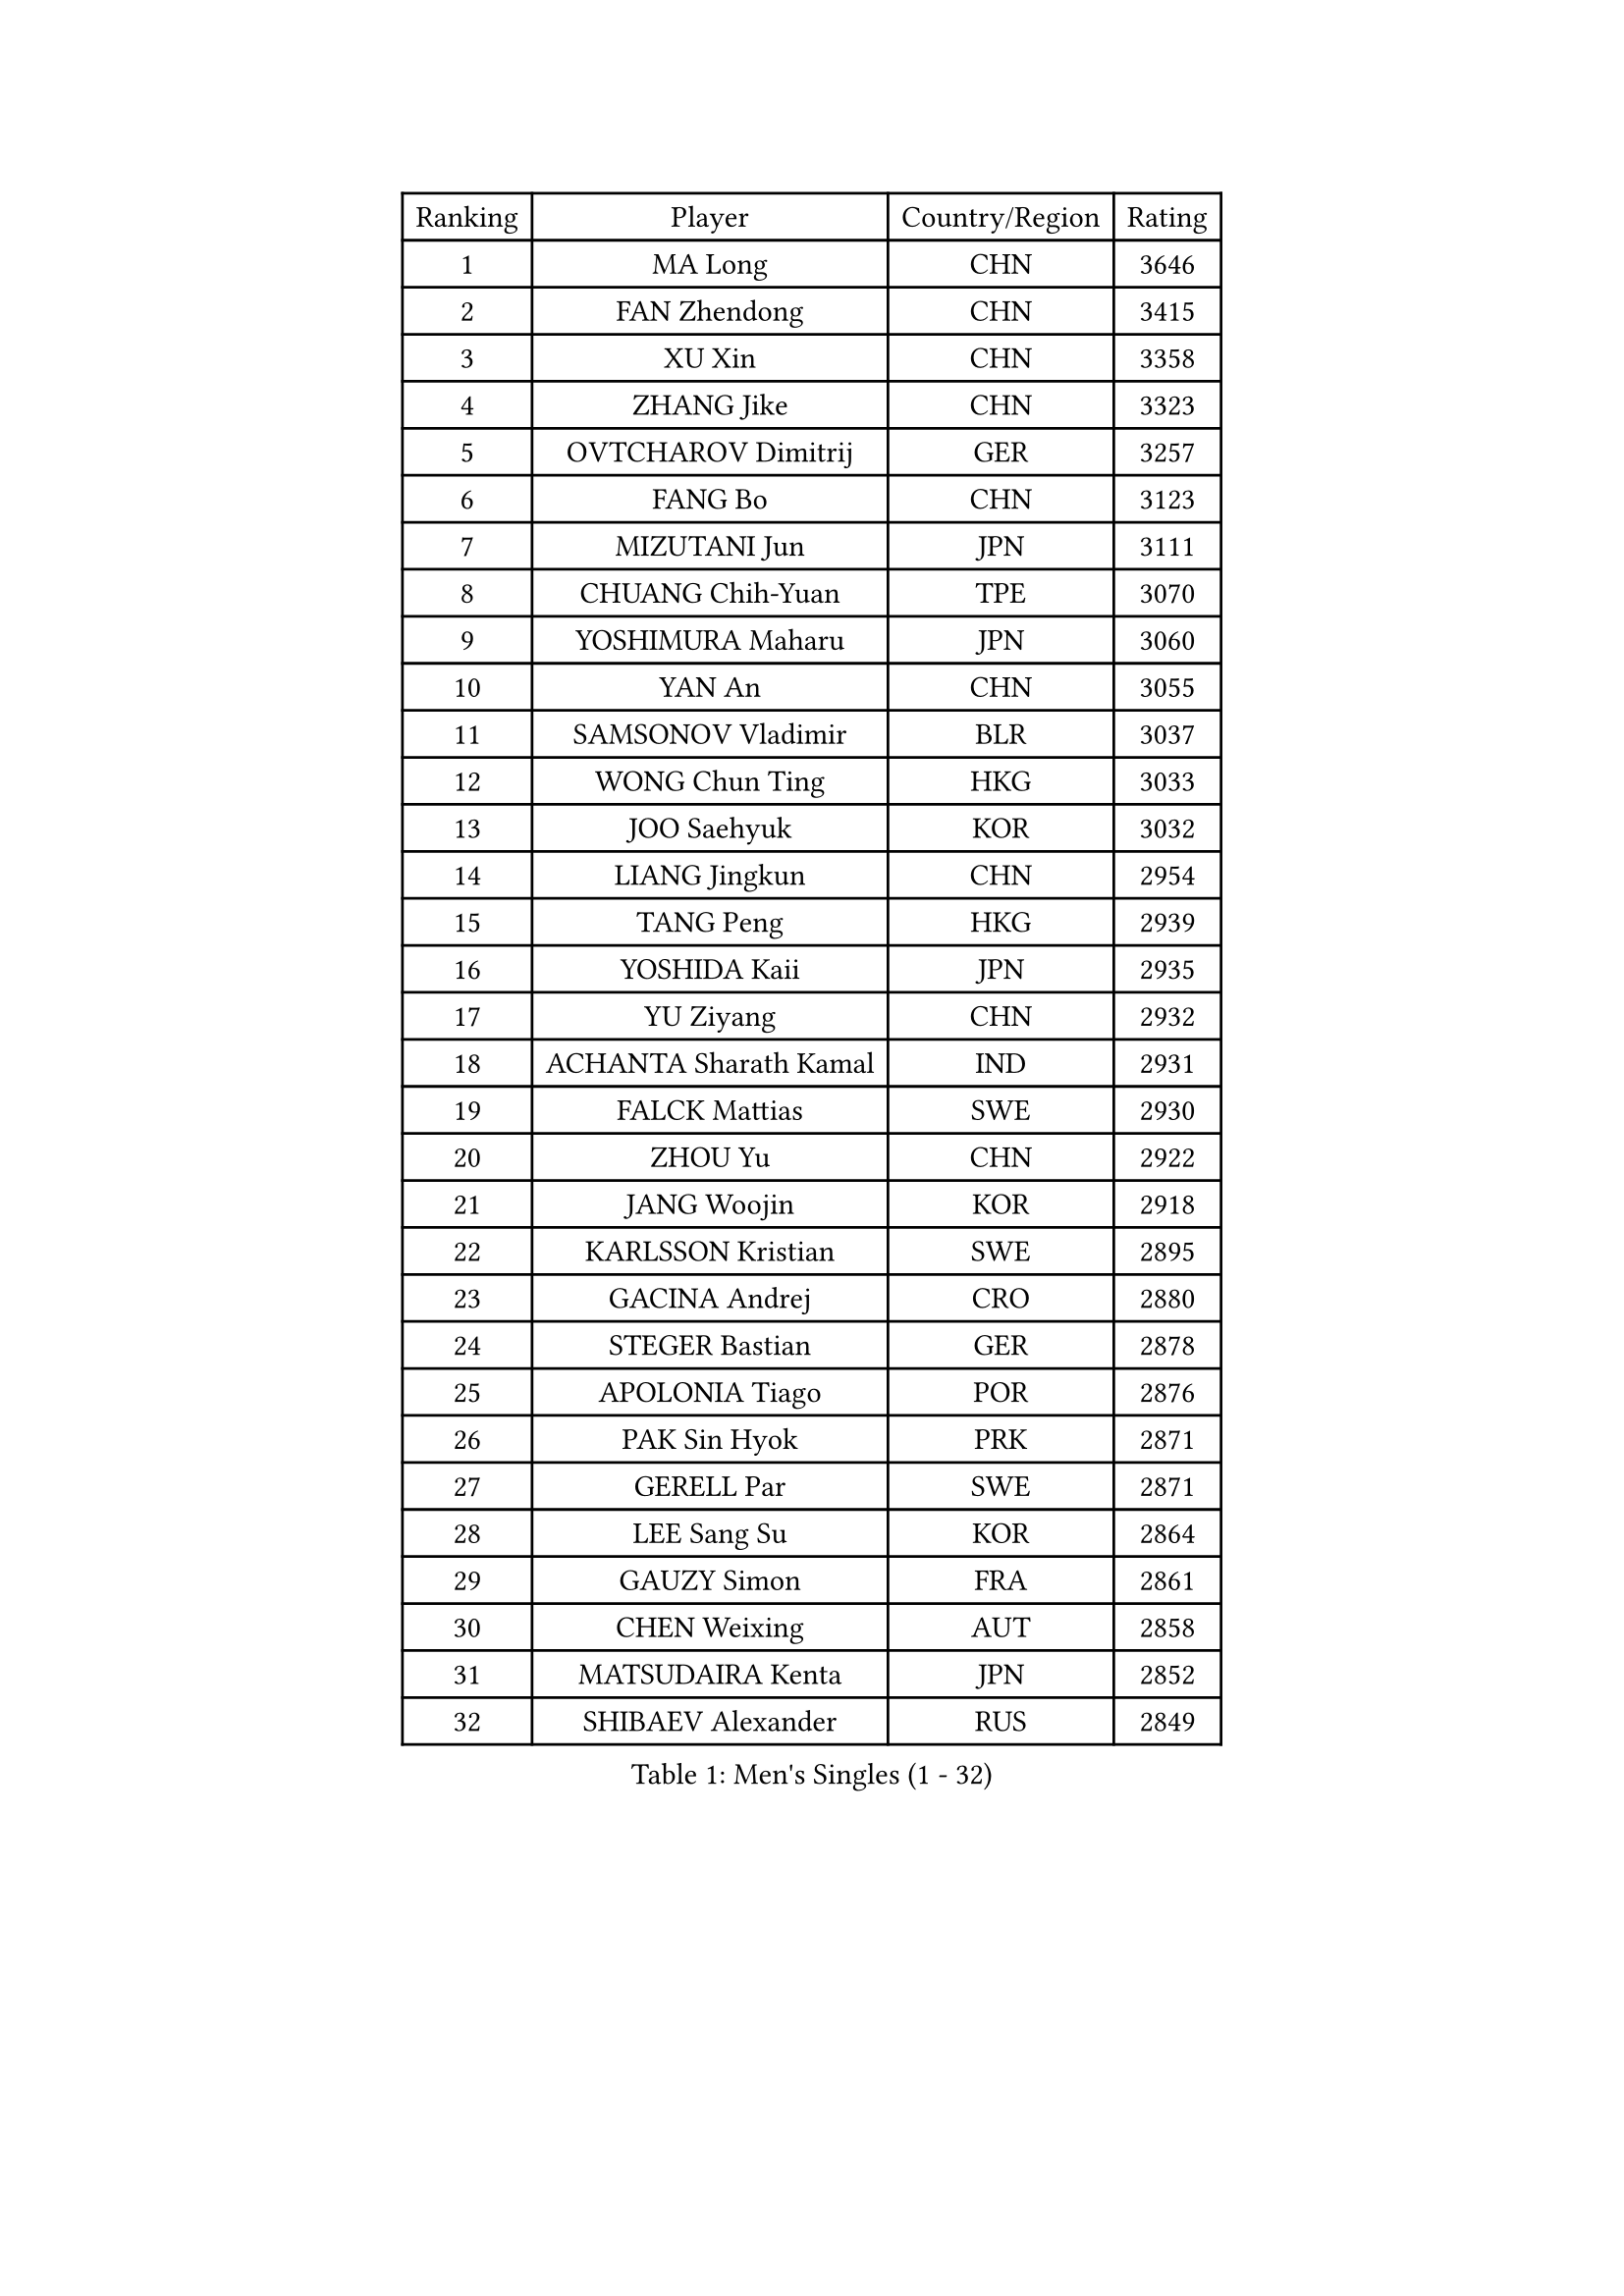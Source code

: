 
#set text(font: ("Courier New", "NSimSun"))
#figure(
  caption: "Men's Singles (1 - 32)",
    table(
      columns: 4,
      [Ranking], [Player], [Country/Region], [Rating],
      [1], [MA Long], [CHN], [3646],
      [2], [FAN Zhendong], [CHN], [3415],
      [3], [XU Xin], [CHN], [3358],
      [4], [ZHANG Jike], [CHN], [3323],
      [5], [OVTCHAROV Dimitrij], [GER], [3257],
      [6], [FANG Bo], [CHN], [3123],
      [7], [MIZUTANI Jun], [JPN], [3111],
      [8], [CHUANG Chih-Yuan], [TPE], [3070],
      [9], [YOSHIMURA Maharu], [JPN], [3060],
      [10], [YAN An], [CHN], [3055],
      [11], [SAMSONOV Vladimir], [BLR], [3037],
      [12], [WONG Chun Ting], [HKG], [3033],
      [13], [JOO Saehyuk], [KOR], [3032],
      [14], [LIANG Jingkun], [CHN], [2954],
      [15], [TANG Peng], [HKG], [2939],
      [16], [YOSHIDA Kaii], [JPN], [2935],
      [17], [YU Ziyang], [CHN], [2932],
      [18], [ACHANTA Sharath Kamal], [IND], [2931],
      [19], [FALCK Mattias], [SWE], [2930],
      [20], [ZHOU Yu], [CHN], [2922],
      [21], [JANG Woojin], [KOR], [2918],
      [22], [KARLSSON Kristian], [SWE], [2895],
      [23], [GACINA Andrej], [CRO], [2880],
      [24], [STEGER Bastian], [GER], [2878],
      [25], [APOLONIA Tiago], [POR], [2876],
      [26], [PAK Sin Hyok], [PRK], [2871],
      [27], [GERELL Par], [SWE], [2871],
      [28], [LEE Sang Su], [KOR], [2864],
      [29], [GAUZY Simon], [FRA], [2861],
      [30], [CHEN Weixing], [AUT], [2858],
      [31], [MATSUDAIRA Kenta], [JPN], [2852],
      [32], [SHIBAEV Alexander], [RUS], [2849],
    )
  )#pagebreak()

#set text(font: ("Courier New", "NSimSun"))
#figure(
  caption: "Men's Singles (33 - 64)",
    table(
      columns: 4,
      [Ranking], [Player], [Country/Region], [Rating],
      [33], [WANG Yang], [SVK], [2849],
      [34], [XU Chenhao], [CHN], [2844],
      [35], [OSHIMA Yuya], [JPN], [2841],
      [36], [BOLL Timo], [GER], [2838],
      [37], [CALDERANO Hugo], [BRA], [2837],
      [38], [ARUNA Quadri], [NGR], [2836],
      [39], [ASSAR Omar], [EGY], [2831],
      [40], [MONTEIRO Joao], [POR], [2825],
      [41], [KOU Lei], [UKR], [2820],
      [42], [MORIZONO Masataka], [JPN], [2819],
      [43], [FREITAS Marcos], [POR], [2817],
      [44], [FRANZISKA Patrick], [GER], [2811],
      [45], [LUNDQVIST Jens], [SWE], [2807],
      [46], [FEGERL Stefan], [AUT], [2805],
      [47], [GROTH Jonathan], [DEN], [2804],
      [48], [LI Ahmet], [TUR], [2803],
      [49], [LEE Jungwoo], [KOR], [2800],
      [50], [FILUS Ruwen], [GER], [2799],
      [51], [NIWA Koki], [JPN], [2796],
      [52], [SHIONO Masato], [JPN], [2791],
      [53], [JEOUNG Youngsik], [KOR], [2787],
      [54], [GIONIS Panagiotis], [GRE], [2786],
      [55], [LI Hu], [SGP], [2783],
      [56], [DESAI Harmeet], [IND], [2779],
      [57], [MURAMATSU Yuto], [JPN], [2779],
      [58], [GAO Ning], [SGP], [2779],
      [59], [PITCHFORD Liam], [ENG], [2777],
      [60], [SHANG Kun], [CHN], [2774],
      [61], [MATTENET Adrien], [FRA], [2767],
      [62], [LI Ping], [QAT], [2767],
      [63], [#text(gray, "LIU Yi")], [CHN], [2763],
      [64], [LEBESSON Emmanuel], [FRA], [2757],
    )
  )#pagebreak()

#set text(font: ("Courier New", "NSimSun"))
#figure(
  caption: "Men's Singles (65 - 96)",
    table(
      columns: 4,
      [Ranking], [Player], [Country/Region], [Rating],
      [65], [VLASOV Grigory], [RUS], [2751],
      [66], [TSUBOI Gustavo], [BRA], [2748],
      [67], [KIM Donghyun], [KOR], [2737],
      [68], [WANG Zengyi], [POL], [2736],
      [69], [ZHOU Kai], [CHN], [2733],
      [70], [TOKIC Bojan], [SLO], [2733],
      [71], [DUDA Benedikt], [GER], [2733],
      [72], [JEONG Sangeun], [KOR], [2725],
      [73], [GARDOS Robert], [AUT], [2724],
      [74], [WALTHER Ricardo], [GER], [2723],
      [75], [LIN Gaoyuan], [CHN], [2722],
      [76], [ZHOU Qihao], [CHN], [2722],
      [77], [GHOSH Soumyajit], [IND], [2721],
      [78], [KONECNY Tomas], [CZE], [2720],
      [79], [HE Zhiwen], [ESP], [2719],
      [80], [MACHI Asuka], [JPN], [2717],
      [81], [DYJAS Jakub], [POL], [2716],
      [82], [JANCARIK Lubomir], [CZE], [2715],
      [83], [PROKOPCOV Dmitrij], [CZE], [2714],
      [84], [WANG Eugene], [CAN], [2709],
      [85], [YOSHIDA Masaki], [JPN], [2704],
      [86], [ROBINOT Quentin], [FRA], [2703],
      [87], [BROSSIER Benjamin], [FRA], [2701],
      [88], [CHEN Feng], [SGP], [2695],
      [89], [#text(gray, "SCHLAGER Werner")], [AUT], [2695],
      [90], [BAUM Patrick], [GER], [2693],
      [91], [GERALDO Joao], [POR], [2692],
      [92], [DRINKHALL Paul], [ENG], [2692],
      [93], [OUAICHE Stephane], [ALG], [2690],
      [94], [JIANG Tianyi], [HKG], [2690],
      [95], [ELOI Damien], [FRA], [2688],
      [96], [UEDA Jin], [JPN], [2682],
    )
  )#pagebreak()

#set text(font: ("Courier New", "NSimSun"))
#figure(
  caption: "Men's Singles (97 - 128)",
    table(
      columns: 4,
      [Ranking], [Player], [Country/Region], [Rating],
      [97], [TANVIRIYAVECHAKUL Padasak], [THA], [2681],
      [98], [HO Kwan Kit], [HKG], [2681],
      [99], [OH Sangeun], [KOR], [2679],
      [100], [ZHAI Yujia], [DEN], [2678],
      [101], [CHOE Il], [PRK], [2678],
      [102], [MACHADO Carlos], [ESP], [2676],
      [103], [KIM Minseok], [KOR], [2675],
      [104], [CHEN Chien-An], [TPE], [2670],
      [105], [HABESOHN Daniel], [AUT], [2669],
      [106], [KALLBERG Anton], [SWE], [2666],
      [107], [GORAK Daniel], [POL], [2665],
      [108], [PAIKOV Mikhail], [RUS], [2664],
      [109], [#text(gray, "KIM Hyok Bong")], [PRK], [2664],
      [110], [KIM Minhyeok], [KOR], [2660],
      [111], [KANG Dongsoo], [KOR], [2657],
      [112], [OLAH Benedek], [FIN], [2655],
      [113], [HIELSCHER Lars], [GER], [2655],
      [114], [MATSUDAIRA Kenji], [JPN], [2654],
      [115], [MONTEIRO Thiago], [BRA], [2654],
      [116], [CHO Seungmin], [KOR], [2653],
      [117], [LAKEEV Vasily], [RUS], [2651],
      [118], [ZHMUDENKO Yaroslav], [UKR], [2648],
      [119], [#text(gray, "CHAN Kazuhiro")], [JPN], [2645],
      [120], [OIKAWA Mizuki], [JPN], [2644],
      [121], [ZHU Linfeng], [CHN], [2642],
      [122], [DEVOS Robin], [BEL], [2639],
      [123], [IONESCU Ovidiu], [ROU], [2639],
      [124], [XUE Fei], [CHN], [2637],
      [125], [PERSSON Jon], [SWE], [2637],
      [126], [SEO Hyundeok], [KOR], [2630],
      [127], [KOJIC Frane], [CRO], [2629],
      [128], [SAKAI Asuka], [JPN], [2629],
    )
  )